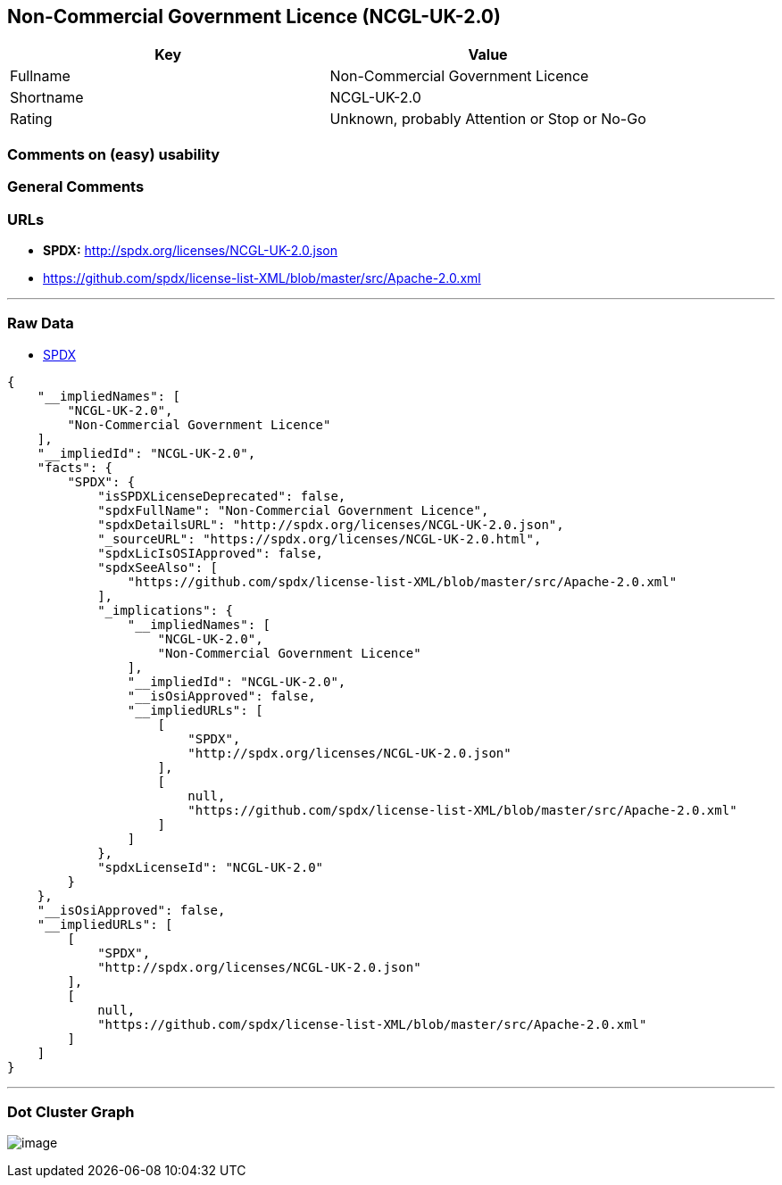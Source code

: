 == Non-Commercial Government Licence (NCGL-UK-2.0)

[cols=",",options="header",]
|===
|Key |Value
|Fullname |Non-Commercial Government Licence
|Shortname |NCGL-UK-2.0
|Rating |Unknown, probably Attention or Stop or No-Go
|===

=== Comments on (easy) usability

=== General Comments

=== URLs

* *SPDX:* http://spdx.org/licenses/NCGL-UK-2.0.json
* https://github.com/spdx/license-list-XML/blob/master/src/Apache-2.0.xml

'''''

=== Raw Data

* https://spdx.org/licenses/NCGL-UK-2.0.html[SPDX]

....
{
    "__impliedNames": [
        "NCGL-UK-2.0",
        "Non-Commercial Government Licence"
    ],
    "__impliedId": "NCGL-UK-2.0",
    "facts": {
        "SPDX": {
            "isSPDXLicenseDeprecated": false,
            "spdxFullName": "Non-Commercial Government Licence",
            "spdxDetailsURL": "http://spdx.org/licenses/NCGL-UK-2.0.json",
            "_sourceURL": "https://spdx.org/licenses/NCGL-UK-2.0.html",
            "spdxLicIsOSIApproved": false,
            "spdxSeeAlso": [
                "https://github.com/spdx/license-list-XML/blob/master/src/Apache-2.0.xml"
            ],
            "_implications": {
                "__impliedNames": [
                    "NCGL-UK-2.0",
                    "Non-Commercial Government Licence"
                ],
                "__impliedId": "NCGL-UK-2.0",
                "__isOsiApproved": false,
                "__impliedURLs": [
                    [
                        "SPDX",
                        "http://spdx.org/licenses/NCGL-UK-2.0.json"
                    ],
                    [
                        null,
                        "https://github.com/spdx/license-list-XML/blob/master/src/Apache-2.0.xml"
                    ]
                ]
            },
            "spdxLicenseId": "NCGL-UK-2.0"
        }
    },
    "__isOsiApproved": false,
    "__impliedURLs": [
        [
            "SPDX",
            "http://spdx.org/licenses/NCGL-UK-2.0.json"
        ],
        [
            null,
            "https://github.com/spdx/license-list-XML/blob/master/src/Apache-2.0.xml"
        ]
    ]
}
....

'''''

=== Dot Cluster Graph

image:../dot/NCGL-UK-2.0.svg[image,title="dot"]